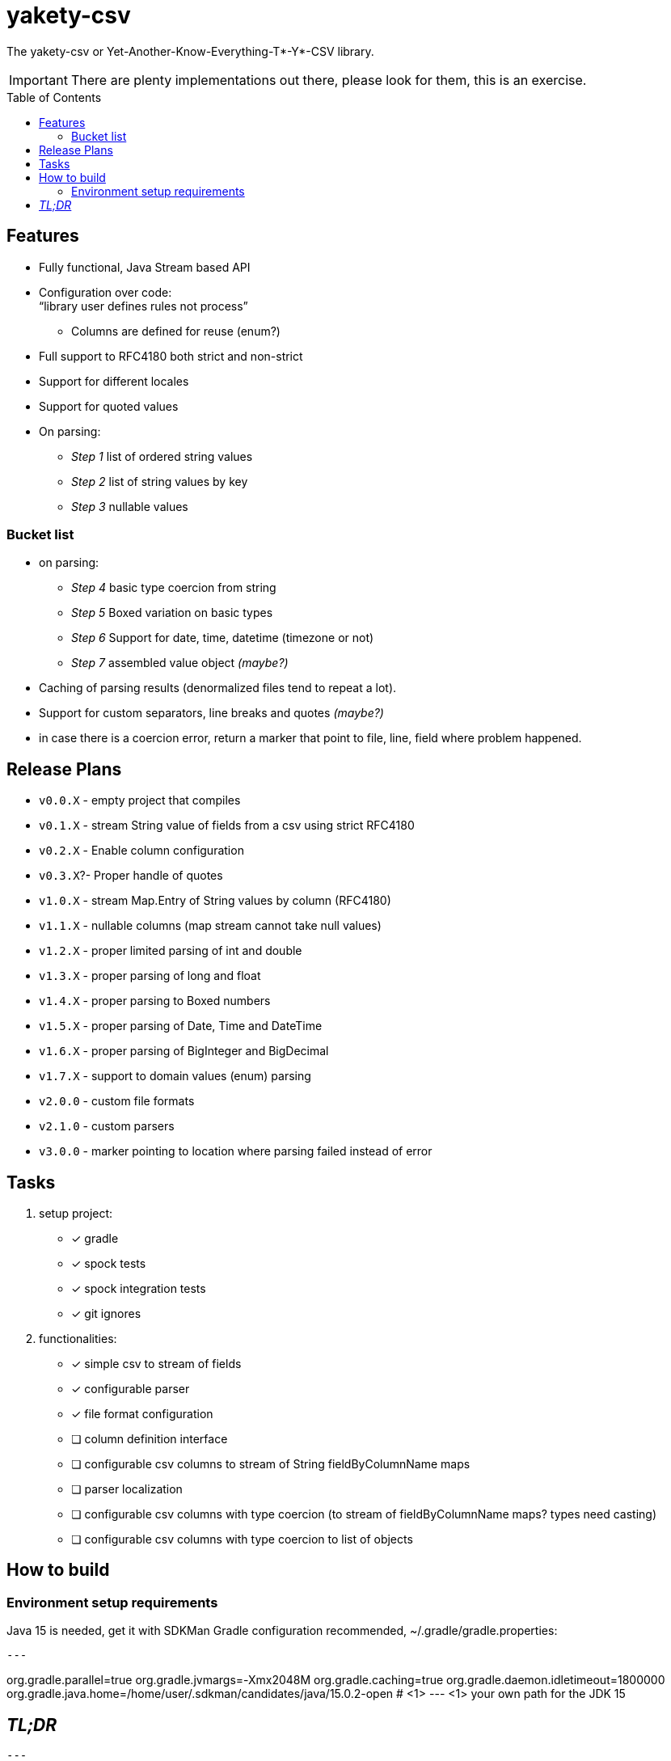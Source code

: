 ifdef::env-github[]
:tip-caption: :bulb:
:note-caption: :information_source:
:important-caption: :heavy_exclamation_mark:
:caution-caption: :fire:
:warning-caption: :warning:
endif::[]
:source-highlighter: rouge
:toc:
:toc-placement!:

= yakety-csv

The yakety-csv or Yet-Another-Know-Everything-T*-Y*-CSV library.

IMPORTANT: There are plenty implementations out there, please look for them, this is an exercise.

toc::[]

== Features

* Fully functional, Java Stream based API
* Configuration over code: +
"`library user defines rules not process`"
** Columns are defined for reuse (enum?)
* Full support to RFC4180 both strict and non-strict
* Support for different locales
* Support for quoted values
* On parsing:
** _Step 1_ list of ordered string values
** _Step 2_ list of string values by key
** _Step 3_ nullable values

=== Bucket list

* on parsing:
** _Step 4_ basic type coercion from string
** _Step 5_ Boxed variation on basic types
** _Step 6_ Support for date, time, datetime (timezone or not)
** _Step 7_ assembled value object __(maybe?)__
* Caching of parsing results (denormalized files tend to repeat a lot).
* Support for custom separators, line breaks and quotes __(maybe?)__
* in case there is a coercion error, return a marker that point to file, line, field where problem happened.

== Release Plans

* `v0.0.X` - empty project that compiles
* `v0.1.X` - stream String value of fields from a csv using strict RFC4180
* `v0.2.X` - Enable column configuration
* `v0.3.X`?- Proper handle of quotes
* `v1.0.X` - stream Map.Entry of String values by column (RFC4180)
* `v1.1.X` - nullable columns (map stream cannot take null values)
* `v1.2.X` - proper limited parsing of int and double
* `v1.3.X` - proper parsing of long and float
* `v1.4.X` - proper parsing to Boxed numbers
* `v1.5.X` - proper parsing of Date, Time and DateTime
* `v1.6.X` - proper parsing of BigInteger and BigDecimal
* `v1.7.X` - support to domain values (enum) parsing
* `v2.0.0` - custom file formats
* `v2.1.0` - custom parsers
* `v3.0.0` - marker pointing to location where parsing failed instead of error

== Tasks

. setup project:
- [x] gradle
- [x] spock tests
- [x] spock integration tests
- [x] git ignores
. functionalities:
- [x] simple csv to stream of fields
- [x] configurable parser
- [x] file format configuration
- [ ] column definition interface
- [ ] configurable csv columns to stream of String fieldByColumnName maps
- [ ] parser localization
- [ ] configurable csv columns with type coercion (to stream of fieldByColumnName maps? types need casting)
- [ ] configurable csv columns with type coercion to list of objects

== How to build

=== Environment setup requirements

Java 15 is needed, get it with SDKMan Gradle configuration recommended, ~/.gradle/gradle.properties:

[source,properties]
---

org.gradle.parallel=true
org.gradle.jvmargs=-Xmx2048M
org.gradle.caching=true
org.gradle.daemon.idletimeout=1800000
org.gradle.java.home=/home/user/.sdkman/candidates/java/15.0.2-open # <1>
---
<1> your own path for the JDK 15

== _TL;DR_

[source,shell]
---
./gradlew
---
